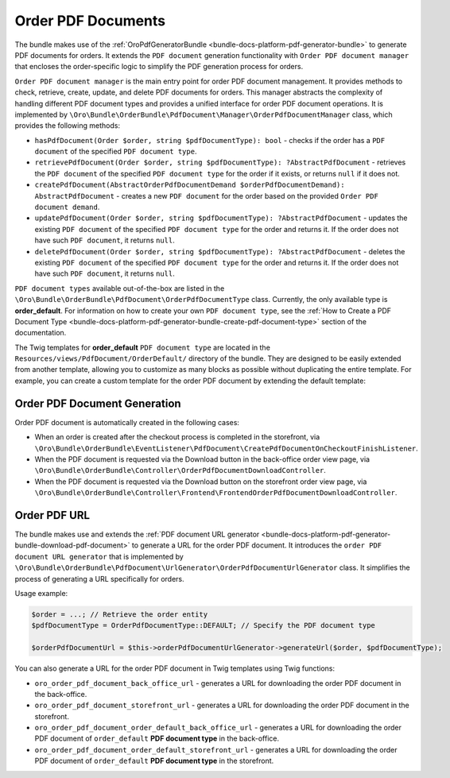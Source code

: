 .. _bundle-docs-commerce-order-pdf-documents:

Order PDF Documents
===================

The bundle makes use of the :ref:`OroPdfGeneratorBundle <bundle-docs-platform-pdf-generator-bundle>` to generate PDF documents for orders. It extends the ``PDF document`` generation functionality with ``Order PDF document manager`` that encloses the order-specific logic to simplify the PDF generation process for orders.

``Order PDF document manager`` is the main entry point for order PDF document management. It provides methods to check, retrieve, create, update, and delete PDF documents for orders. This manager abstracts the complexity of handling different PDF document types and provides a unified interface for order PDF document operations. It is implemented by ``\Oro\Bundle\OrderBundle\PdfDocument\Manager\OrderPdfDocumentManager`` class, which provides the following methods:

* ``hasPdfDocument(Order $order, string $pdfDocumentType): bool`` - checks if the order has a ``PDF document`` of the specified ``PDF document type``.
* ``retrievePdfDocument(Order $order, string $pdfDocumentType): ?AbstractPdfDocument`` - retrieves the ``PDF document`` of the specified ``PDF document type`` for the order if it exists, or returns ``null`` if it does not.
* ``createPdfDocument(AbstractOrderPdfDocumentDemand $orderPdfDocumentDemand): AbstractPdfDocument`` - creates a new ``PDF document`` for the order based on the provided ``Order PDF document demand``.
* ``updatePdfDocument(Order $order, string $pdfDocumentType): ?AbstractPdfDocument`` - updates the existing ``PDF document`` of the specified ``PDF document type`` for the order and returns it. If the order does not have such ``PDF document``, it returns ``null``.
* ``deletePdfDocument(Order $order, string $pdfDocumentType): ?AbstractPdfDocument`` - deletes the existing ``PDF document`` of the specified ``PDF document type`` for the order and returns it. If the order does not have such ``PDF document``, it returns ``null``.

``PDF document types`` available out-of-the-box are listed in the ``\Oro\Bundle\OrderBundle\PdfDocument\OrderPdfDocumentType`` class. Currently, the only available type is **order_default**. For information on how to create your own ``PDF document type``, see the :ref:`How to Create a PDF Document Type <bundle-docs-platform-pdf-generator-bundle-create-pdf-document-type>` section of the documentation.

The Twig templates for **order_default** ``PDF document type`` are located in the ``Resources/views/PdfDocument/OrderDefault/`` directory of the bundle. They are designed to be easily extended from another template, allowing you to customize as many blocks as possible without duplicating the entire template. For example, you can create a custom template for the order PDF document by extending the default template:

.. code-block:: twig
    :caption: templates/bundles/PdfDocument/OrderDefault/content.html.twig

    {% extends '@!OroOrder/layouts/default/twig/pdf_document/order_default/content.html.twig' %}

    {% block order_header_logo %}
        {# Custom header logo #}
    {% endblock %}

Order PDF Document Generation
-----------------------------

Order PDF document is automatically created in the following cases:

- When an order is created after the checkout process is completed in the storefront, via ``\Oro\Bundle\OrderBundle\EventListener\PdfDocument\CreatePdfDocumentOnCheckoutFinishListener``.
- When the PDF document is requested via the Download button in the back-office order view page, via ``\Oro\Bundle\OrderBundle\Controller\OrderPdfDocumentDownloadController``.
- When the PDF document is requested via the Download button on the storefront order view page, via ``\Oro\Bundle\OrderBundle\Controller\Frontend\FrontendOrderPdfDocumentDownloadController``.

Order PDF URL
-------------

The bundle makes use and extends the :ref:`PDF document URL generator <bundle-docs-platform-pdf-generator-bundle-download-pdf-document>` to generate a URL for the order PDF document. It introduces the ``order PDF document URL generator`` that is implemented by ``\Oro\Bundle\OrderBundle\PdfDocument\UrlGenerator\OrderPdfDocumentUrlGenerator`` class. It simplifies the process of generating a URL specifically for orders.

Usage example:

.. code-block:: php

    $order = ...; // Retrieve the order entity
    $pdfDocumentType = OrderPdfDocumentType::DEFAULT; // Specify the PDF document type

    $orderPdfDocumentUrl = $this->orderPdfDocumentUrlGenerator->generateUrl($order, $pdfDocumentType);

You can also generate a URL for the order PDF document in Twig templates using Twig functions:

- ``oro_order_pdf_document_back_office_url`` - generates a URL for downloading the order PDF document in the back-office.
- ``oro_order_pdf_document_storefront_url`` - generates a URL for downloading the order PDF document in the storefront.
- ``oro_order_pdf_document_order_default_back_office_url`` - generates a URL for downloading the order PDF document of ``order_default`` **PDF document type** in the back-office.
- ``oro_order_pdf_document_order_default_storefront_url`` - generates a URL for downloading the order PDF document of ``order_default`` **PDF document type** in the storefront.
